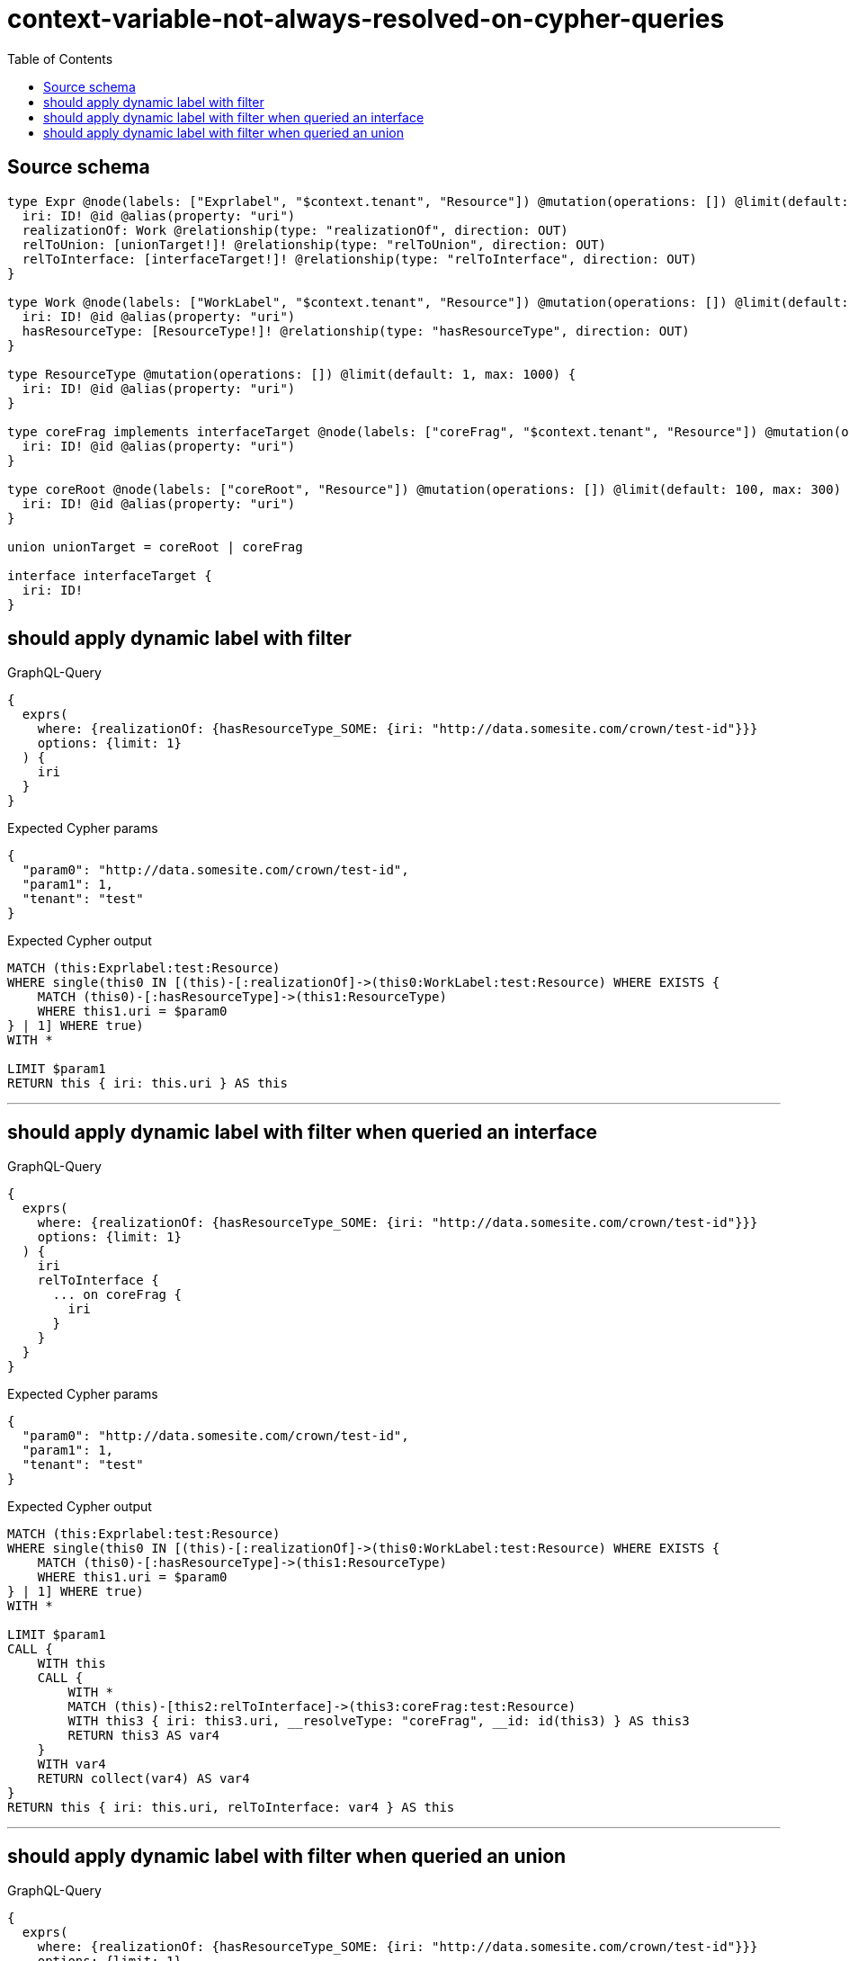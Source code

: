 :toc:

= context-variable-not-always-resolved-on-cypher-queries

== Source schema

[source,graphql,schema=true]
----
type Expr @node(labels: ["Exprlabel", "$context.tenant", "Resource"]) @mutation(operations: []) @limit(default: 100, max: 300) {
  iri: ID! @id @alias(property: "uri")
  realizationOf: Work @relationship(type: "realizationOf", direction: OUT)
  relToUnion: [unionTarget!]! @relationship(type: "relToUnion", direction: OUT)
  relToInterface: [interfaceTarget!]! @relationship(type: "relToInterface", direction: OUT)
}

type Work @node(labels: ["WorkLabel", "$context.tenant", "Resource"]) @mutation(operations: []) @limit(default: 100, max: 300) {
  iri: ID! @id @alias(property: "uri")
  hasResourceType: [ResourceType!]! @relationship(type: "hasResourceType", direction: OUT)
}

type ResourceType @mutation(operations: []) @limit(default: 1, max: 1000) {
  iri: ID! @id @alias(property: "uri")
}

type coreFrag implements interfaceTarget @node(labels: ["coreFrag", "$context.tenant", "Resource"]) @mutation(operations: []) @limit(default: 100, max: 1000) {
  iri: ID! @id @alias(property: "uri")
}

type coreRoot @node(labels: ["coreRoot", "Resource"]) @mutation(operations: []) @limit(default: 100, max: 300) {
  iri: ID! @id @alias(property: "uri")
}

union unionTarget = coreRoot | coreFrag

interface interfaceTarget {
  iri: ID!
}
----
== should apply dynamic label with filter

.GraphQL-Query
[source,graphql]
----
{
  exprs(
    where: {realizationOf: {hasResourceType_SOME: {iri: "http://data.somesite.com/crown/test-id"}}}
    options: {limit: 1}
  ) {
    iri
  }
}
----

.Expected Cypher params
[source,json]
----
{
  "param0": "http://data.somesite.com/crown/test-id",
  "param1": 1,
  "tenant": "test"
}
----

.Expected Cypher output
[source,cypher]
----
MATCH (this:Exprlabel:test:Resource)
WHERE single(this0 IN [(this)-[:realizationOf]->(this0:WorkLabel:test:Resource) WHERE EXISTS {
    MATCH (this0)-[:hasResourceType]->(this1:ResourceType)
    WHERE this1.uri = $param0
} | 1] WHERE true)
WITH *

LIMIT $param1
RETURN this { iri: this.uri } AS this
----

'''

== should apply dynamic label with filter when queried an interface

.GraphQL-Query
[source,graphql]
----
{
  exprs(
    where: {realizationOf: {hasResourceType_SOME: {iri: "http://data.somesite.com/crown/test-id"}}}
    options: {limit: 1}
  ) {
    iri
    relToInterface {
      ... on coreFrag {
        iri
      }
    }
  }
}
----

.Expected Cypher params
[source,json]
----
{
  "param0": "http://data.somesite.com/crown/test-id",
  "param1": 1,
  "tenant": "test"
}
----

.Expected Cypher output
[source,cypher]
----
MATCH (this:Exprlabel:test:Resource)
WHERE single(this0 IN [(this)-[:realizationOf]->(this0:WorkLabel:test:Resource) WHERE EXISTS {
    MATCH (this0)-[:hasResourceType]->(this1:ResourceType)
    WHERE this1.uri = $param0
} | 1] WHERE true)
WITH *

LIMIT $param1
CALL {
    WITH this
    CALL {
        WITH *
        MATCH (this)-[this2:relToInterface]->(this3:coreFrag:test:Resource)
        WITH this3 { iri: this3.uri, __resolveType: "coreFrag", __id: id(this3) } AS this3
        RETURN this3 AS var4
    }
    WITH var4
    RETURN collect(var4) AS var4
}
RETURN this { iri: this.uri, relToInterface: var4 } AS this
----

'''

== should apply dynamic label with filter when queried an union

.GraphQL-Query
[source,graphql]
----
{
  exprs(
    where: {realizationOf: {hasResourceType_SOME: {iri: "http://data.somesite.com/crown/test-id"}}}
    options: {limit: 1}
  ) {
    iri
    relToUnion {
      ... on coreFrag {
        iri
      }
    }
  }
}
----

.Expected Cypher params
[source,json]
----
{
  "param0": "http://data.somesite.com/crown/test-id",
  "param1": 1,
  "tenant": "test"
}
----

.Expected Cypher output
[source,cypher]
----
MATCH (this:Exprlabel:test:Resource)
WHERE single(this0 IN [(this)-[:realizationOf]->(this0:WorkLabel:test:Resource) WHERE EXISTS {
    MATCH (this0)-[:hasResourceType]->(this1:ResourceType)
    WHERE this1.uri = $param0
} | 1] WHERE true)
WITH *

LIMIT $param1
CALL {
    WITH this
    CALL {
        WITH *
        MATCH (this)-[this2:relToUnion]->(this3:coreFrag:test:Resource)
        WITH this3 { iri: this3.uri, __resolveType: "coreFrag", __id: id(this3) } AS this3
        RETURN this3 AS var4
        UNION
        WITH *
        MATCH (this)-[this5:relToUnion]->(this6:coreRoot:Resource)
        WITH this6 { __resolveType: "coreRoot", __id: id(this6) } AS this6
        RETURN this6 AS var4
    }
    WITH var4
    RETURN collect(var4) AS var4
}
RETURN this { iri: this.uri, relToUnion: var4 } AS this
----

'''

